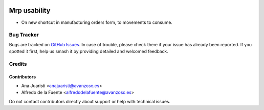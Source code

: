 .. image:: https://img.shields.io/badge/licence-AGPL--3-blue.svg
   :target: http://www.gnu.org/licenses/agpl-3.0-standalone.html
   :alt: License: AGPL-3

=============
Mrp usability
=============

* On new shortcut in manufacturing orders form, to movements to consume.


Bug Tracker
===========

Bugs are tracked on `GitHub Issues
<https://github.com/avanzosc/mrp-addons/issues>`_. In case of trouble, please
check there if your issue has already been reported. If you spotted it first,
help us smash it by providing detailed and welcomed feedback.

Credits
=======

Contributors
------------
* Ana Juaristi <anajuaristi@avanzosc.es>
* Alfredo de la Fuente <alfredodelafuente@avanzosc.es>

Do not contact contributors directly about support or help with technical issues.
